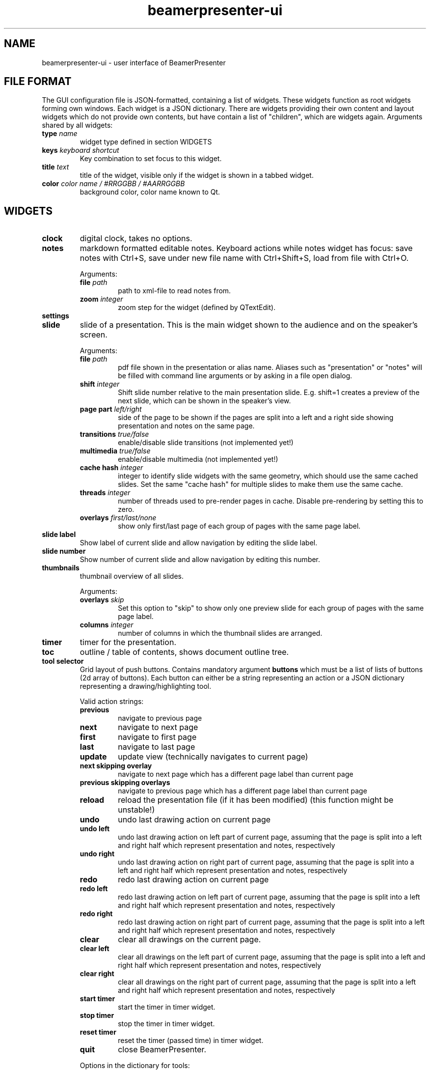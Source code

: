 .TH beamerpresenter-ui 1 "2021-01-27" 0.2.0
.
.SH NAME
beamerpresenter-ui \- user interface of BeamerPresenter
.
.
.SH FILE FORMAT
.
The GUI configuration file is JSON-formatted, containing a list of widgets. These widgets function as root widgets forming own windows. Each widget is a JSON dictionary. There are widgets providing their own content and layout widgets which do not provide own contents, but have contain a list of \[dq]children\[dq], which are widgets again.
.
Arguments shared by all widgets:
.TP
.BI "type" " name"
widget type defined in section WIDGETS
.TP
.BI "keys " "keyboard shortcut"
Key combination to set focus to this widget.
.TP
.BI "title " "text"
title of the widget, visible only if the widget is shown in a tabbed widget.
.TP
.BI "color " "color name / #RRGGBB / #AARRGGBB"
background color, color name known to Qt.
.
.
.SH WIDGETS
.
.TP
.B clock
digital clock, takes no options.
.
.TP
.B notes
markdown formatted editable notes.
Keyboard actions while notes widget has focus: save notes with Ctrl+S, save under new file name with Ctrl+Shift+S, load from file with Ctrl+O.
.RS
.PP
Arguments:
.TP
.BI "file " "path"
path to xml-file to read notes from.
.TP
.BI "zoom " "integer"
zoom step for the widget (defined by QTextEdit).
.RE
.
.TP
.B settings
.
.TP
.B slide
slide of a presentation. This is the main widget shown to the audience and on the speaker's screen.
.RS
.PP
Arguments:
.TP
.BI "file " "path"
pdf file shown in the presentation or alias name. Aliases such as "presentation" or "notes" will be filled with command line arguments or by asking in a file open dialog.
.TP
.BI "shift " "integer"
Shift slide number relative to the main presentation slide. E.g. shift=1 creates a preview of the next slide, which can be shown in the speaker's view.
.TP
.BI "page part " "left/right"
side of the page to be shown if the pages are split into a left and a right side showing presentation and notes on the same page.
.TP
.BI "transitions " "true/false"
enable/disable slide transitions (not implemented yet!)
.TP
.BI "multimedia " "true/false"
enable/disable multimedia (not implemented yet!)
.TP
.BI "cache hash " "integer"
integer to identify slide widgets with the same geometry, which should use the same cached slides. Set the same \[dq]cache hash\[dq] for multiple slides to make them use the same cache.
.TP
.BI "threads " "integer"
number of threads used to pre-render pages in cache. Disable pre-rendering by setting this to zero.
.TP
.BI "overlays " "first/last/none"
show only first/last page of each group of pages with the same page label.
.RE
.
.TP
.B slide label
Show label of current slide and allow navigation by editing the slide label.
.
.TP
.B slide number
Show number of current slide and allow navigation by editing this number.
.
.TP
.B thumbnails
thumbnail overview of all slides.
.PP
.RS
Arguments:
.TP
.BI "overlays " "skip"
Set this option to \[dq]skip\[dq] to show only one preview slide for each group of pages with the same page label.
.TP
.BI "columns " "integer"
number of columns in which the thumbnail slides are arranged.
.RE
.
.TP
.B timer
timer for the presentation.
.
.TP
.B toc
outline / table of contents, shows document outline tree.
.
.TP
.B tool selector
Grid layout of push buttons. Contains mandatory argument
.B buttons
which must be a list of lists of buttons (2d array of buttons).
Each button can either be a string representing an action or a JSON dictionary representing a drawing/highlighting tool.
.RS
.PP
Valid action strings:
.TP
.B previous
navigate to previous page
.TP
.B next
navigate to next page
.TP
.B first
navigate to first page
.TP
.B last
navigate to last page
.TP
.B update
update view (technically navigates to current page)
.TP
.B next skipping overlay
navigate to next page which has a different page label than current page
.TP
.B previous skipping overlays
navigate to previous page which has a different page label than current page
.TP
.B reload
reload the presentation file (if it has been modified) (this function might be unstable!)
.TP
.B undo
undo last drawing action on current page
.TP
.B undo left
undo last drawing action on left part of current page, assuming that the page is split into a left and right half which represent presentation and notes, respectively
.TP
.B undo right
undo last drawing action on right part of current page, assuming that the page is split into a left and right half which represent presentation and notes, respectively
.TP
.B redo
redo last drawing action on current page
.TP
.B redo left
redo last drawing action on left part of current page, assuming that the page is split into a left and right half which represent presentation and notes, respectively
.TP
.B redo right
redo last drawing action on right part of current page, assuming that the page is split into a left and right half which represent presentation and notes, respectively
.TP
.B clear
clear all drawings on the current page.
.TP
.B clear left
clear all drawings on the left part of current page, assuming that the page is split into a left and right half which represent presentation and notes, respectively
.TP
.B clear right
clear all drawings on the right part of current page, assuming that the page is split into a left and right half which represent presentation and notes, respectively
.TP
.B start timer
start the timer in timer widget.
.TP
.B stop timer
stop the timer in timer widget.
.TP
.B reset timer
reset the timer (passed time) in timer widget.
.TP
.B quit
close BeamerPresenter.
.PP
Options in the dictionary for tools:
.TP
.B tool
draw tool: pen, highlighter, eraser or none
.TP
.B color
color: color name known to Qt, or #RRGGBB, or #AARRGGBB
.TP
.B width
stroke width, in points (inch/72) in PDF.
.RE
.
.SS Layouts
.
.TP
.B horizontal
horizontally arranged child widgets. The relative size of the widgets is determined by their preferred aspect ratios to ensure maximal usage of the screen by slide widgets.
.
.TP
.B vertical
vertically arranged child widgets, see horizontal.
.
.TP
.B stacked
stacked child widgets, shown in the same place. The currently visible widget can only be selected by keyboard shortcuts defined using the \[dq]keys\[dq] argument of the subwidgets.
.
.TP
.B tabbed
similar to stacked widget, but shows the child widgets as tabs, which can be selected using the cursor.
.
.SH SEE ALSO
.
.BR beamerpresenter (1)
.BR beamerpresenter.conf (5),
